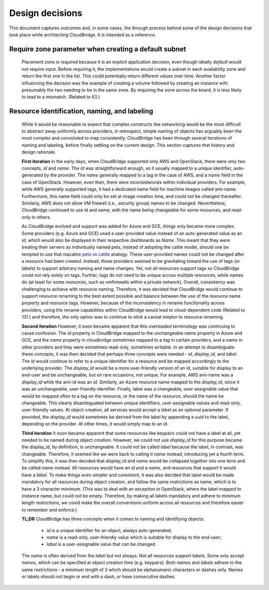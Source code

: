 Design decisions
================

This document captures outcomes and, in some cases, the through process behind
some of the design decisions that took place while architecting CloudBridge.
It is intended as a reference.

Require zone parameter when creating a default subnet
-----------------------------------------------------

  Placement zone is required because it is an explicit application decision,
  even though ideally *default* would not require input. Before requiring it,
  the implementations would create a subnet in each availability zone and return
  the first one in the list. This could potentially return different values over
  time. Another factor influencing the decision was the example of creating a
  volume followed by creating an instance with presumably the two needing to be
  in the same zone. By requiring the zone across the board, it is less likely to
  lead to a mismatch. (Related to 63_.)

Resource identification, naming, and labeling
---------------------------------------------

  While it would be reasonable to expect that complex constructs like
  networking would be the most difficult to abstract away uniformly across
  providers, in retrospect, simple naming of objects has arguably been the most
  complex and convoluted to map consistently. CloudBridge has been through
  several iterations of naming and labeling, before finally settling on the
  current design. This section captures that history and design rationale.

  **First iteration**
  In the early days, when CloudBridge supported only AWS and OpenStack, there
  were only two concepts, `id` and `name`. The `id` was straightforward enough,
  as it usually mapped to a unique identifier, auto-generated by the provider.
  The `name` generally mapped to a tag in the case of AWS, and a `name` field
  in the case of OpenStack. However, even then, there were inconsistencies
  within individual providers. For example, while AWS generally supported tags,
  it had a dedicated name field for machine images called ami-name.
  Furthermore, this name field could only be set at image creation time, and
  could not be changed thereafter. Similarly, AWS does not allow VM firewall
  (i.e., security group) names to be changed. Nevertheless, CloudBridge
  continued to use id and name, with the name being changeable for some
  resources, and read-only in others.

  As CloudBridge evolved and support was added for Azure and GCE, things only
  became more complex. Some providers (e.g. Azure and GCE) used a user-provided
  value instead of an auto-generated value as an `id`, which would also be
  displayed in their respective dashboards as `Name`. This meant that they were
  treating their servers as individually named pets, instead of adopting the
  cattle model, should one be tempted to use that macabre `pets vs cattle`_
  analogy. These user-provided names could not be changed after a resource had
  been created. Instead, these providers seemed to be gravitating toward the
  use of tags (or labels) to support arbitrary naming and name changes. Yet,
  not all resources support tags so CloudBridge could not rely solely on tags.
  Further, tags do not need to be unique across multiple resources, while names
  do (at least for some resources, such as vmfirewalls within a private
  network). Overall, consistency was challenging to achieve with resource
  naming. Therefore, it was decided that CloudBridge would continue to support
  resource renaming to the best extent possible and balance between the
  use of the resource name property and resource tags. However, because of the
  inconsistency in rename functionality across providers, using the rename
  capabilities within CloudBridge would lead to cloud-dependent code (Related to
  131_.) and therefore, the only option was to continue to stick a caveat emptor
  to resource renaming.
  
  **Second iteration**
  However, it soon became apparent that this overloaded terminology was
  continuing to cause confusion. The `id` property in CloudBridge mapped to the
  unchangeable `name` property in Azure and GCE, and the *name* property in
  cloudbridge sometimes mapped to a *tag* in certain providers, and a *name* in
  other providers and they were sometimes read-only, sometimes writable. In an
  attempt to disambiguate these concepts, it was then decided that perhaps
  three concepts were needed - `id`, `display_id`, and `label`. The `id` would
  continue to refer to a unique identifier for a resource and be mapped
  accordingly to the underlying provider. The `display_id` would be a more
  user-friendly version of an id, suitable for display to an end-user and be
  unchangeable, but on rare occasions, not unique. For example, AWS ami-name
  was a `display_id` while the ami-id was an `id`. Similarly, an Azure resource
  name mapped to the `display_id`, since it was an unchangeable, user-friendly
  identifier. Finally, label was a changeable, user-assignable value that would
  be mapped often to a tag on the resource, or the name of the resource, should
  the name be changeable. This clearly disambiguated between unique
  identifiers, user-assignable values and read-only, user-friendly values. At
  object creation, all services would accept a label as an optional parameter.
  If provided, the `display_id` would sometimes be derived from the label by
  appending a uuid to the label, depending on the provider. At other times, it
  would simply map to an id.

  **Third iteration**
  It soon became apparent that some resources like keypairs could not have a
  label at all, yet needed to be named during object creation. However, we
  could not use `display_id` for this purpose became the display_id, by
  definition, is unchangeable. It could not be called `label` because the label,
  in contrast, was changeable. Therefore, it seemed like we were back to
  calling it `name` instead, introducing yet a fourth term. To simplify this,
  it was then decided that `display_id` and `name` would be collapsed together
  into one term and be called `name` instead. All resources would have an `id`
  and a `name`, and resources that support it would have a `label`. To make
  things even simpler and consistent, it was also decided that label would be
  made mandatory for all resources during object creation, and follow the same
  restrictions as name, which is to have a 3 character minimum. (This was to
  deal with an exception in OpenStack, where the label mapped to instance name,
  but could not be empty. Therefore, by making all labels mandatory and adhere
  to minimum length restrictions, we could make the overall conventions uniform
  across all resources and therefore easier to remember and enforce.)

  **TL;DR**
  CloudBridge has three concepts when it comes to naming and identifying
  objects:

    - `id` is a unique identifier for an object, always
      auto-generated;
    - `name` is a read-only, user-friendly value which is
      suitable for display to the end-user;
    - `label` is a user-assignable value that can be changed.

  The `name` is often derived from the `label` but not
  always. Not all resources support `labels`. Some only accept `names`, which
  can be specified at object creation time (e.g. keypairs). Both `names` and
  `labels` adhere to the same restrictions - a minimum length of 3 which
  should be alphanumeric characters or dashes only. Names or labels should
  not begin or end with a dash, or have consecutive dashes.
   

  .. _63: https://github.com/CloudVE/cloudbridge/issues/63
  .. _131: https://github.com/CloudVE/cloudbridge/issues/131
  .. _pets vs cattle: http://cloudscaling.com/blog/cloud-computing/the-history-of-pets-vs-cattle/
